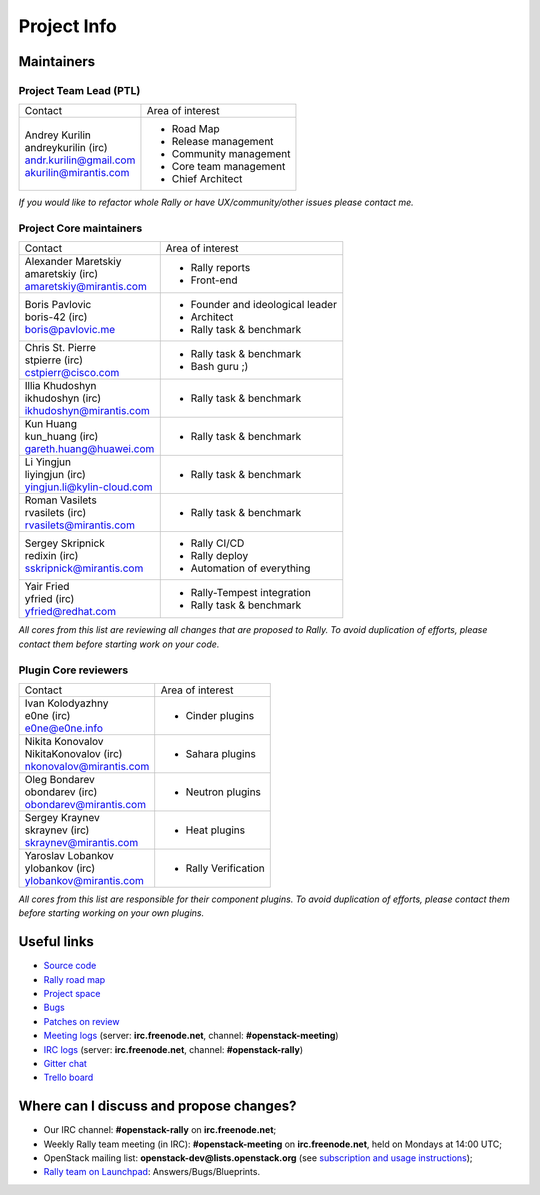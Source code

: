 ..
      Copyright 2015 Mirantis Inc. All Rights Reserved.

      Licensed under the Apache License, Version 2.0 (the "License"); you may
      not use this file except in compliance with the License. You may obtain
      a copy of the License at

          http://www.apache.org/licenses/LICENSE-2.0

      Unless required by applicable law or agreed to in writing, software
      distributed under the License is distributed on an "AS IS" BASIS, WITHOUT
      WARRANTIES OR CONDITIONS OF ANY KIND, either express or implied. See the
      License for the specific language governing permissions and limitations
      under the License.

.. _project_info:

Project Info
============

Maintainers
-----------

Project Team Lead (PTL)
~~~~~~~~~~~~~~~~~~~~~~~


+------------------------------+------------------------------------------------+
|       Contact                |             Area of interest                   |
+------------------------------+------------------------------------------------+
| | Andrey Kurilin             |  * Road Map                                    |
| | andreykurilin (irc)        |  * Release management                          |
| | andr.kurilin@gmail.com     |  * Community management                        |
| | akurilin@mirantis.com      |  * Core team management                        |
|                              |  * Chief Architect                             |
+------------------------------+------------------------------------------------+

| *If you would like to refactor whole Rally or have UX/community/other
   issues please contact me.*


Project Core maintainers
~~~~~~~~~~~~~~~~~~~~~~~~

+------------------------------+------------------------------------------------+
|       Contact                |             Area of interest                   |
+------------------------------+------------------------------------------------+
| | Alexander Maretskiy        |  * Rally reports                               |
| | amaretskiy (irc)           |  * Front-end                                   |
| | amaretskiy@mirantis.com    |                                                |
+------------------------------+------------------------------------------------+
| | Boris Pavlovic             |  * Founder and ideological leader              |
| | boris-42 (irc)             |  * Architect                                   |
| | boris@pavlovic.me          |  * Rally task & benchmark                      |
+------------------------------+------------------------------------------------+
| | Chris St. Pierre           |  * Rally task & benchmark                      |
| | stpierre (irc)             |  * Bash guru ;)                                |
| | cstpierr@cisco.com         |                                                |
+------------------------------+------------------------------------------------+
| | Illia Khudoshyn            |  * Rally task & benchmark                      |
| | ikhudoshyn (irc)           |                                                |
| | ikhudoshyn@mirantis.com    |                                                |
+------------------------------+------------------------------------------------+
| | Kun Huang                  |  * Rally task & benchmark                      |
| | kun_huang (irc)            |                                                |
| | gareth.huang@huawei.com    |                                                |
+------------------------------+------------------------------------------------+
| | Li Yingjun                 |  * Rally task & benchmark                      |
| | liyingjun (irc)            |                                                |
| | yingjun.li@kylin-cloud.com |                                                |
+------------------------------+------------------------------------------------+
| | Roman Vasilets             |  * Rally task & benchmark                      |
| | rvasilets (irc)            |                                                |
| | rvasilets@mirantis.com     |                                                |
+------------------------------+------------------------------------------------+
| | Sergey Skripnick           |  * Rally CI/CD                                 |
| | redixin (irc)              |  * Rally deploy                                |
| | sskripnick@mirantis.com    |  * Automation of everything                    |
+------------------------------+------------------------------------------------+
| | Yair Fried                 |  * Rally-Tempest integration                   |
| | yfried (irc)               |  * Rally task & benchmark                      |
| | yfried@redhat.com          |                                                |
+------------------------------+------------------------------------------------+

| *All cores from this list are reviewing all changes that are proposed to Rally.
  To avoid duplication of efforts, please contact them before starting work on
  your code.*


Plugin Core reviewers
~~~~~~~~~~~~~~~~~~~~~

+------------------------------+------------------------------------------------+
|       Contact                |             Area of interest                   |
+------------------------------+------------------------------------------------+
| | Ivan Kolodyazhny           |  * Cinder plugins                              |
| | e0ne (irc)                 |                                                |
| | e0ne@e0ne.info             |                                                |
+------------------------------+------------------------------------------------+
| | Nikita Konovalov           |  * Sahara plugins                              |
| | NikitaKonovalov (irc)      |                                                |
| | nkonovalov@mirantis.com    |                                                |
+------------------------------+------------------------------------------------+
| | Oleg Bondarev              |  * Neutron plugins                             |
| | obondarev (irc)            |                                                |
| | obondarev@mirantis.com     |                                                |
+------------------------------+------------------------------------------------+
| | Sergey Kraynev             |  * Heat plugins                                |
| | skraynev (irc)             |                                                |
| | skraynev@mirantis.com      |                                                |
+------------------------------+------------------------------------------------+
| | Yaroslav Lobankov          |  * Rally Verification                          |
| | ylobankov (irc)            |                                                |
| | ylobankov@mirantis.com     |                                                |
+------------------------------+------------------------------------------------+



| *All cores from this list are responsible for their component plugins.
  To avoid duplication of efforts, please contact them before starting working
  on your own plugins.*


Useful links
------------
- `Source code <https://github.com/openstack/rally>`_
- `Rally road map <https://docs.google.com/a/mirantis.com/spreadsheets/d/16DXpfbqvlzMFaqaXAcJsBzzpowb_XpymaK2aFY2gA2g/edit#gid=0>`_
- `Project space <http://launchpad.net/rally>`_
- `Bugs <https://bugs.launchpad.net/rally>`_
- `Patches on review <https://review.openstack.org/#/q/status:open+rally,n,z>`_
- `Meeting logs <http://eavesdrop.openstack.org/meetings/rally/2016/>`_ (server: **irc.freenode.net**, channel: **#openstack-meeting**)
- `IRC logs <http://irclog.perlgeek.de/openstack-rally>`_ (server: **irc.freenode.net**, channel: **#openstack-rally**)
- `Gitter chat <https://gitter.im/rally-dev/Lobby>`_
- `Trello board <https://trello.com/b/DoD8aeZy/rally>`_


Where can I discuss and propose changes?
----------------------------------------
- Our IRC channel: **#openstack-rally** on **irc.freenode.net**;
- Weekly Rally team meeting (in IRC): **#openstack-meeting** on **irc.freenode.net**, held on Mondays at 14:00 UTC;
- OpenStack mailing list: **openstack-dev@lists.openstack.org** (see `subscription and usage instructions <http://lists.openstack.org/cgi-bin/mailman/listinfo/openstack-dev>`_);
- `Rally team on Launchpad <https://launchpad.net/rally>`_: Answers/Bugs/Blueprints.
